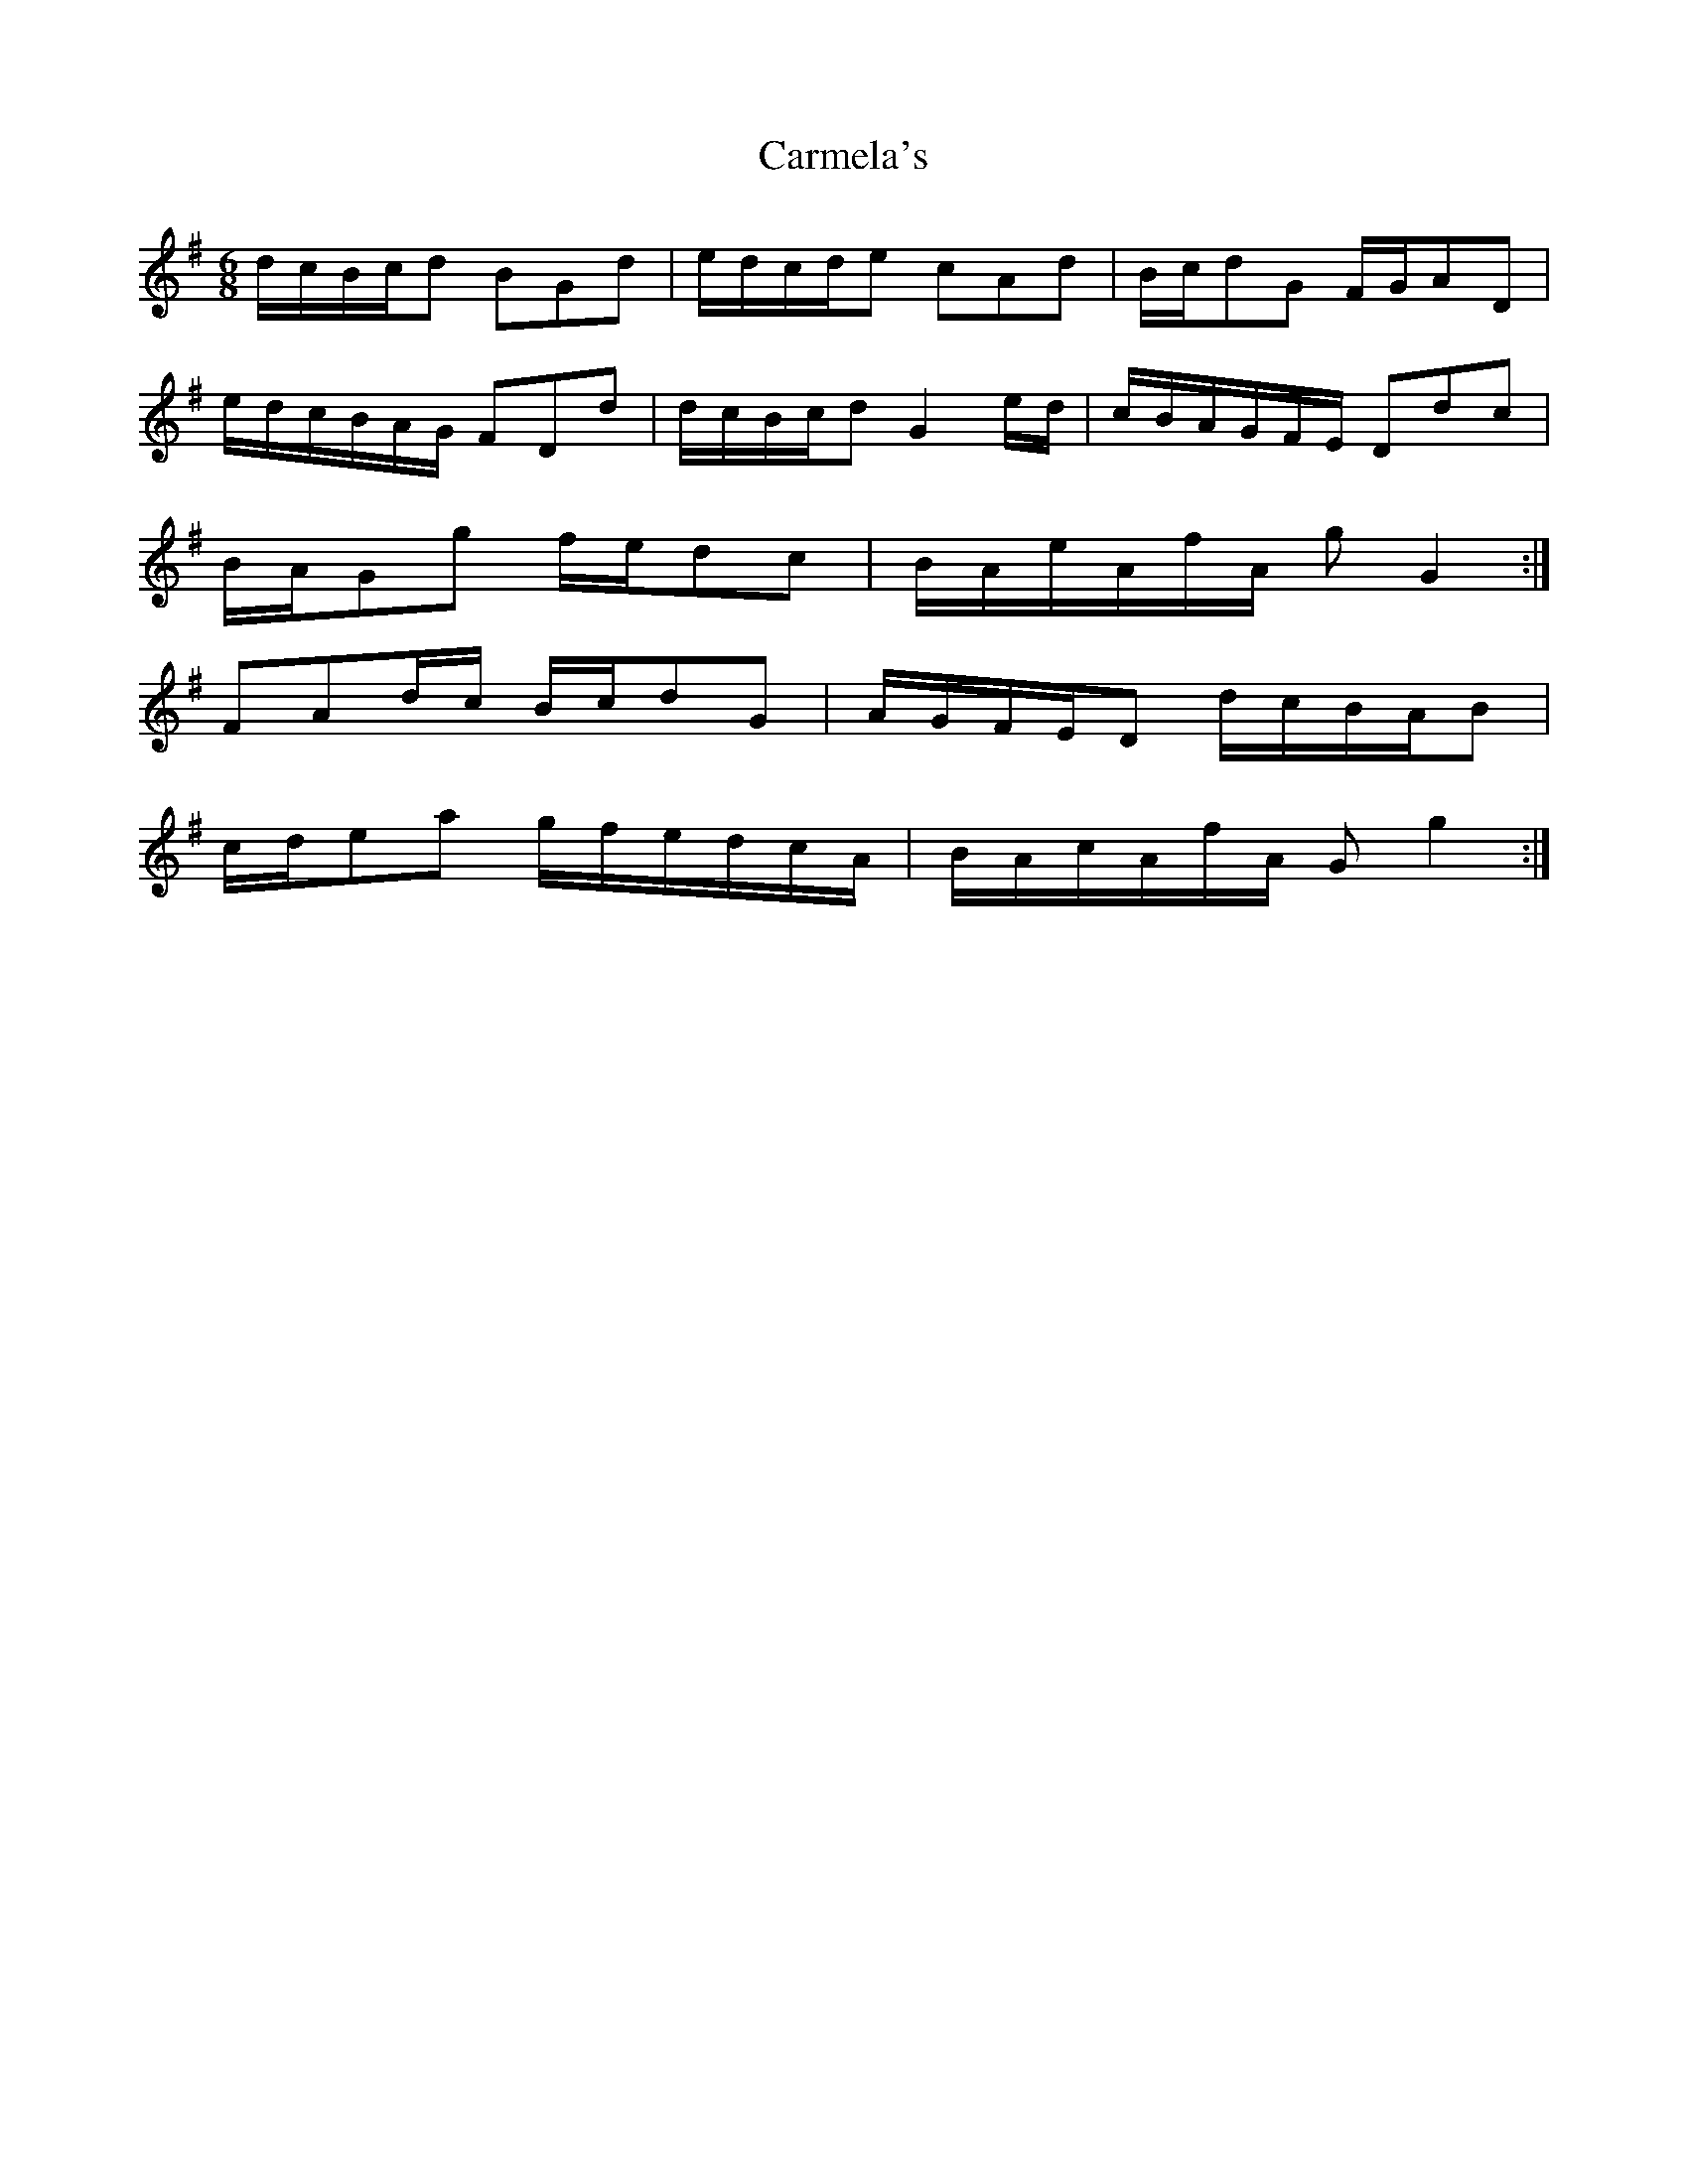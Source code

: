 X: 6230
T: Carmela's
R: jig
M: 6/8
K: Gmajor
d/c/B/c/d BGd|e/d/c/d/e cAd|B/c/dG F/G/AD|
e/d/c/B/A/G/ FDd|d/c/B/c/d G2e/d/|c/B/A/G/F/E/ Ddc|
B/A/Gg f/e/dc|B/A/e/A/f/A/ g G2:|
FAd/c/ B/c/dG|A/G/F/E/D d/c/B/A/B|
c/d/ea g/f/e/d/c/A/|B/A/c/A/f/A/ G g2:|

